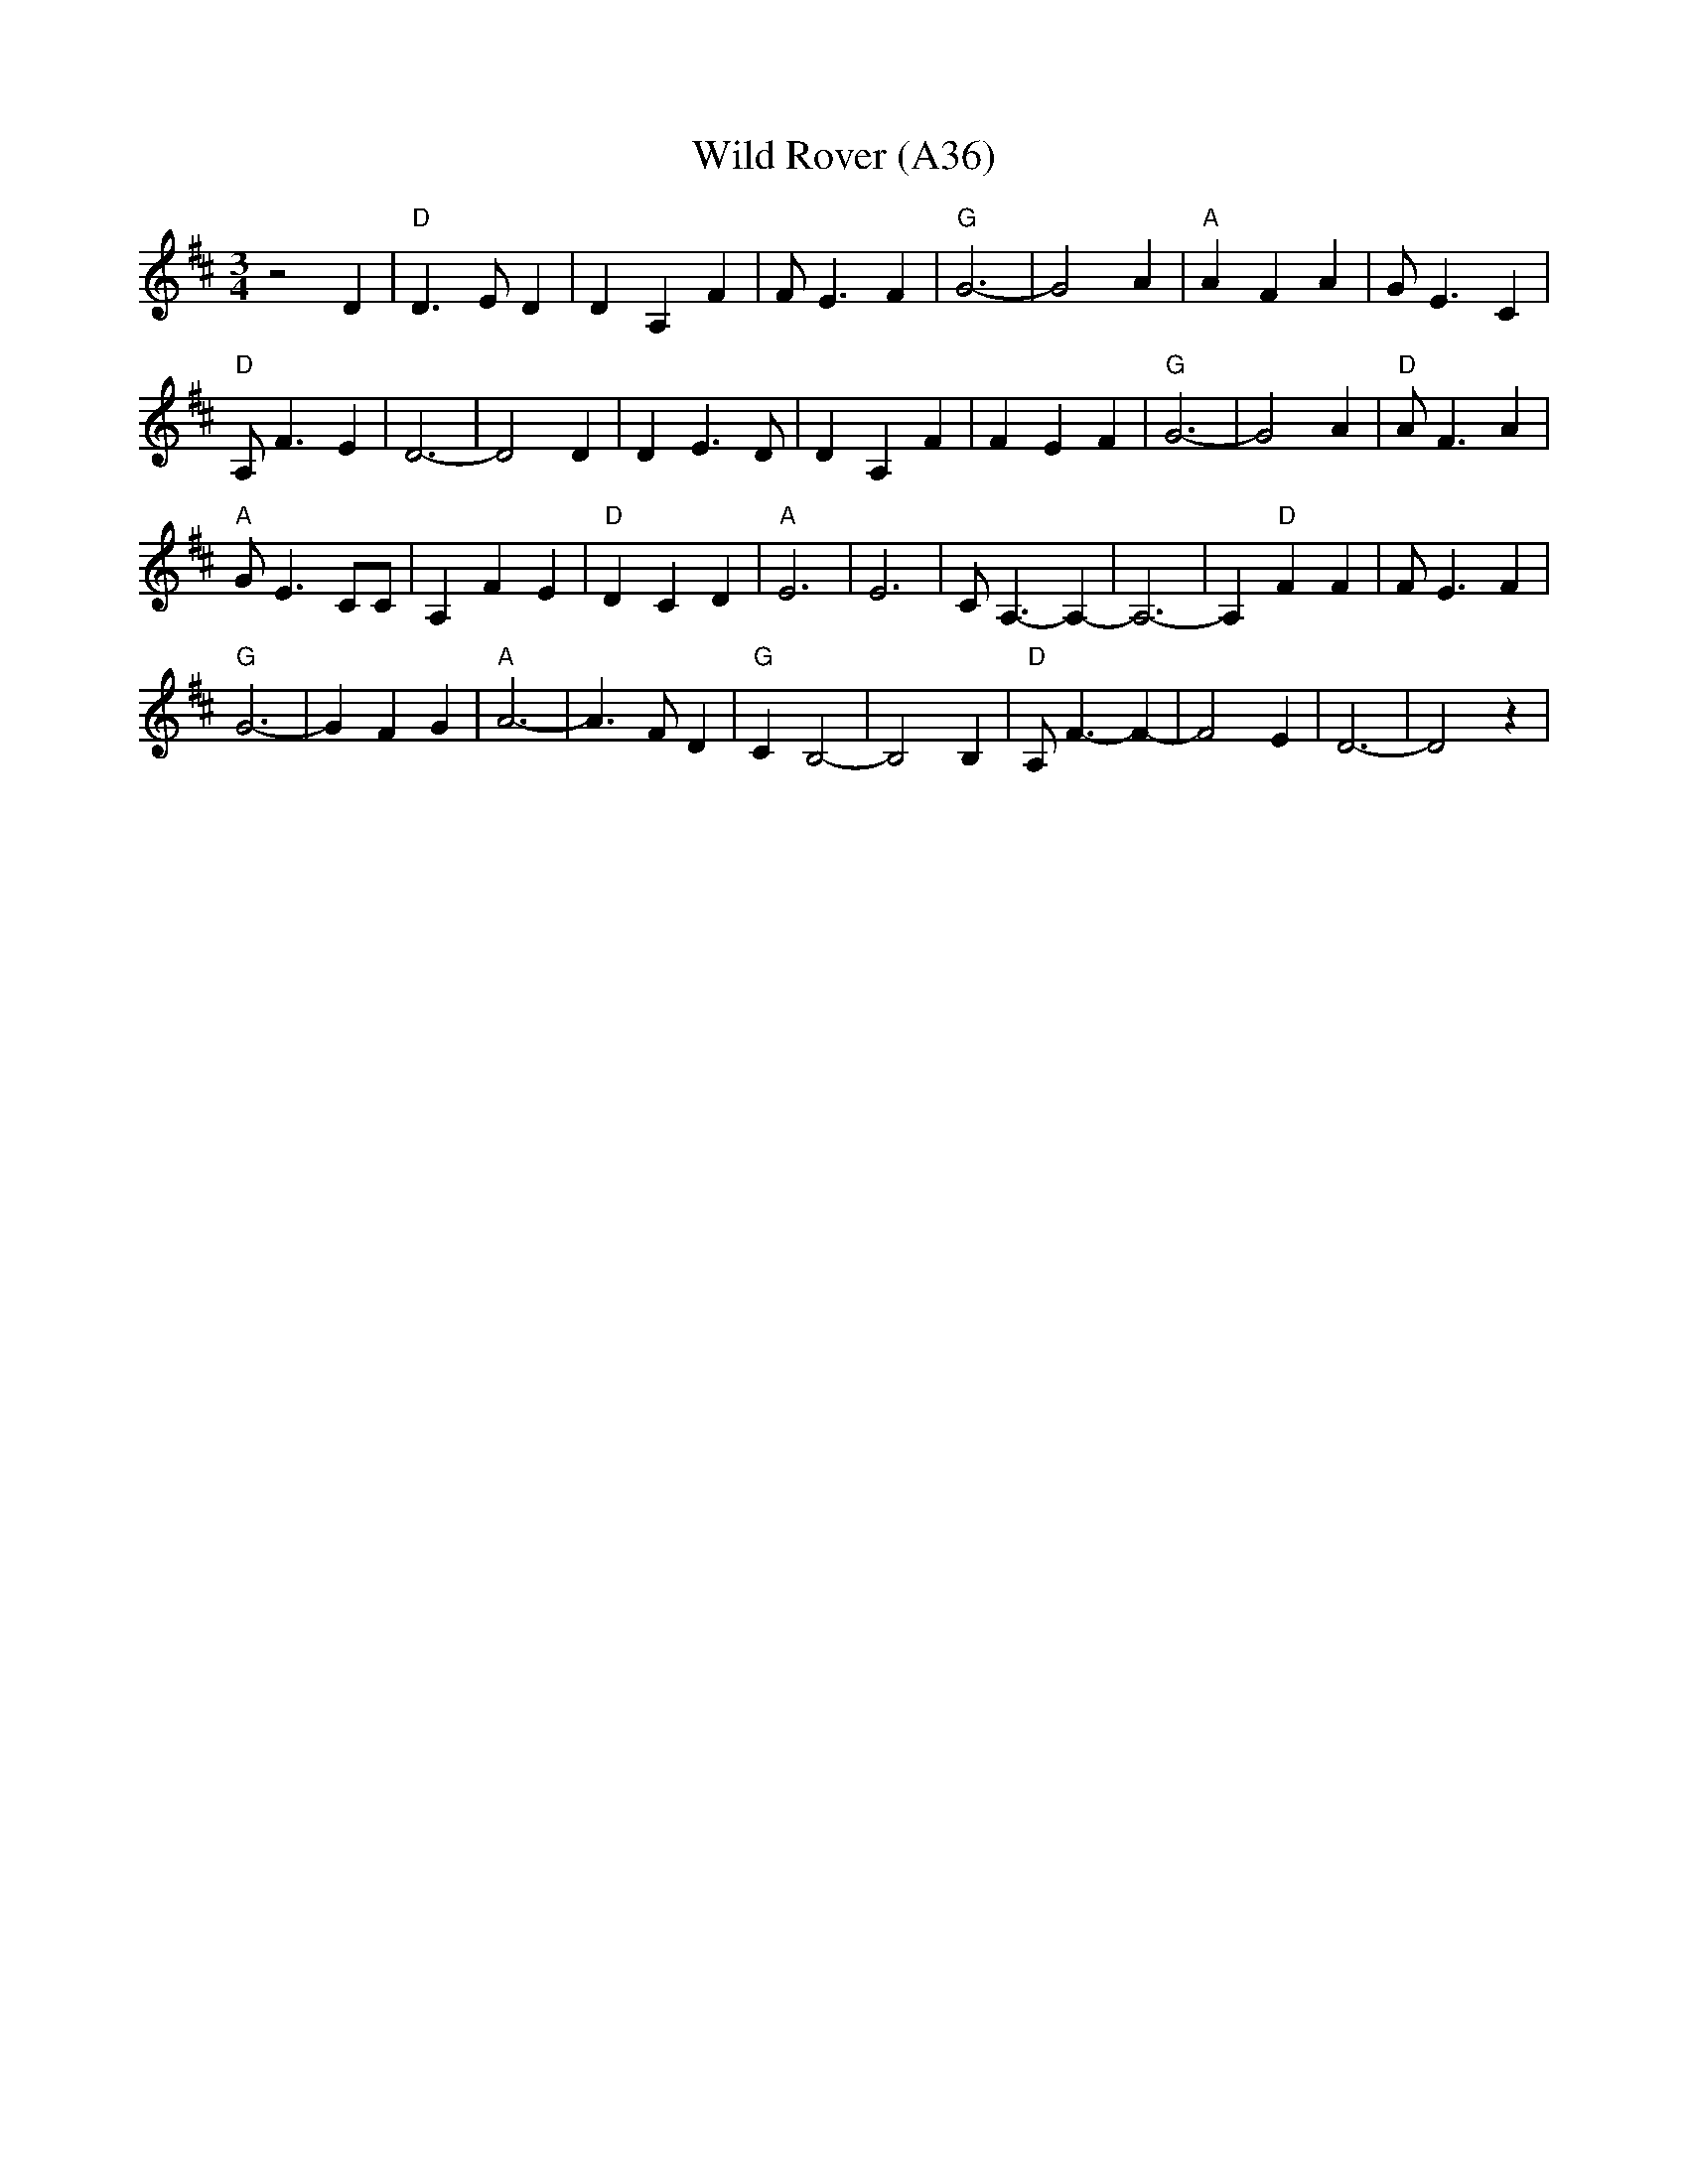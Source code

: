 X: 1077
T:Wild Rover (A36)
N: page A36
N: heptatonic
R: Waltz
M:3/4
L:1/4
K:D
 z2 D|"D" D3/2 E/2 D| D A, F| F/2 E3/2 F|"G" G3-| G2 A|"A" A F A| G/2 E3/2 C|
"D" A,/2 F3/2 E| D3-| D2 D| D E3/2 D/2| D A, F| F E F|"G" G3-| G2 A|"D" A/2 F3/2 A|
 "A"G/2 E3/2 C/2C/2| A, F E|"D" D C D|"A" E3| E3| C/2 A,3/2- A,-| A,3-| A,"D" F F| F/2 E3/2 F|
 "G"G3-| G F G|"A" A3-| A3/2 F/2 D|"G" C B,2-| B,2 B,|"D" A,/2 F3/2- F-| F2 E| D3-| D2 z|
